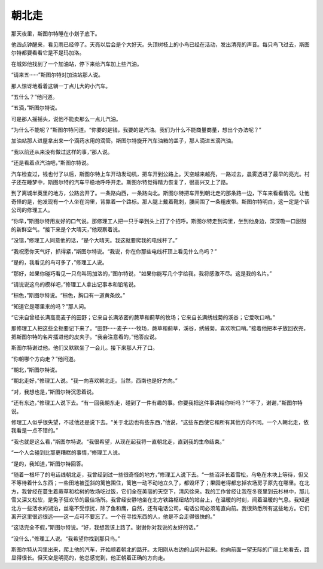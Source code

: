 朝北走
======

那天夜里，斯图尔特睡在小划子底下。

他四点钟醒来，看见雨已经停了。天亮以后会是个大好天。头顶树枝上的小鸟已经在活动，发出清亮的声音。每只鸟飞过去，斯图尔特都要看看它是不是玛加洛。

在城郊他找到了一个加油站，停下来给汽车加上些汽油。

“请来五······”斯图尔特对加油站那人说。

那人惊讶地看着这辆一丁点儿大的小汽车。

“五什么？”他问道。

“五滴，”斯图尔特说。

可是那人摇摇头，说他不能卖那么一点儿汽油。

“为什么不能呢？”斯图尔特问道。“你要的是钱，我要的是汽油。我们为什么不能商量商量，想出个办法呢？”

加油站那人进屋拿出来一个滴药水用的滴管。斯图尔特旋开汽车油箱的盖子，那人滴进五滴汽油。

“我以前还从来没有做过这样的事，”那人说。

“还是看着点汽油吧，”斯图尔特说。

汽车检查过，钱也付了以后，斯图尔特上车开动发动机，把车开到公路上。天空越来越亮，一路过去，晨雾透进了最早的亮光。村子还在睡梦中，斯图尔特的汽车平稳地呼呼开走。斯图尔特觉得精力恢复了，很高兴又上了路。

到了离城半英里的地方，公路岔开了。一条路向西，一条路向北。斯图尔特把车开到朝北走的那条路一边，下车来看看情况。让他奇怪的是，他发现有一个人坐在沟里，背靠着一个路标。那人腿上戴着靴刺，腰间围了一条粗皮带。斯图尔特明白，这一定是个话公司的修理工人。

“你早，”斯图尔特用友好的口气说。那修理工人把一只手举到头上打了个招呼。斯图尔特走到沟里，坐到他身边，深深吸一口甜甜的新鲜空气。“接下来是个大晴天，”他观察着说。

“没错，”修理工人同意他的话，“是个大晴天。我这就要爬我的电线杆了。”

“我祝愿你天气好，抓得紧，”斯图尔特说。“我说，你在你那些电线杆顶上看见什么鸟吗？”

“是的，我看见的鸟可多了，”修理工人说。

“那好，如果你碰巧看见一只鸟叫玛加洛的，”图尔特说，“如果你能写几个字给我，我将感激不尽。这是我的名片。”

“请说说这鸟的模样吧，”修理工人拿出记事本和铅笔说。

“棕色，”斯图尔特说。“棕色，胸口有一道黄条纹。”

“知道它是哪里来的吗？”那人问。

“它来自曾经长满高高麦子的田野；它来自长满浓密的蕨草和蓟草的牧场；它来自长满绣绒菊的溪谷；它爱吹口哨。”

那修理工人把这些全扼要记下来了。“田野······麦子······牧场，蕨草和蓟草，溪谷，绣绒菊。喜欢吹口哨。”接着他把本子放回衣兜，把斯图尔特的名片插进他的皮夹子。“我会注意看的，”他答应说。

斯图尔特谢过他。他们又默默坐了一会儿。接下来那人开了口。

“你朝哪个方向走？”他问道。

“朝北，”斯图尔特说。

“朝北走好，”修理工人说。“我一向喜欢朝北走。当然，西南也是好方向。”

“对，我想也是，”斯图尔特沉思着说。

“还有东边，”修理工人说下去。“有一回我朝东走，碰到了一件有趣的事。你要我把这件事讲给你听吗？”“不了，谢谢，”斯图尔特说。

修理工人似乎很失望，不过他还是说下去。“关于北边也有些东西，”他说，“这些东西使它和所有其他方向不同。一个人朝北走，依我看是一点不错的。”

“我也就是这么看，”斯图尔特说。“我很希望，从现在起我将一直朝北走，直到我的生命结束。”

“一个人会碰到比那更糟糕的事情，”修理工人说。

“是的，我知道，”斯图尔特回答。

“随着一根坏了的电话线朝北走，我曾经到过一些很奇怪的地方，”修理工人说下去。“一些沼泽长着雪松，乌龟在木块上等待，但又不等待着什么东西；一些田地被歪斜的篱笆围住，篱笆一动不动地立久了，都毁坏了；果园老得都忘掉农场房子原先在哪里。在北方，我曾经在蔓生着蕨草和桧树的牧场吃过饭，它们全在美丽的天空下，清风徐来。我的工作曾经让我在冬夜里到云杉林中，那儿雪又深又松软，是兔子狂欢节的最佳场所。我曾经安静地坐在北方铁路枢纽站的站台上，在温暖的时刻，闻着温暖的气息。我知道北方一些活水的湖泊，丝毫不受惊扰，除了鱼和鹰，自然，还有电话公司，电话公司必须笔直向前。我很熟悉所有这些地方。它们离开这里很远很远——这一点可不要忘了。一个在寻找东西的人，他是不会走得很快的。”

“这话完全不假，”斯图尔特说。“好，我想我该上路了。谢谢你对我说的友好的话。”

“没什么，”修理工人说。“我希望你找到那只鸟。”

斯图尔特从沟里出来，爬上他的汽车，开始顺着朝北的路开。太阳刚从右边的山冈升起来。他向前面一望无际的广阔土地看去，路显得很长。但天空是明亮的，他总感觉到，他正朝着正确的方向走。
